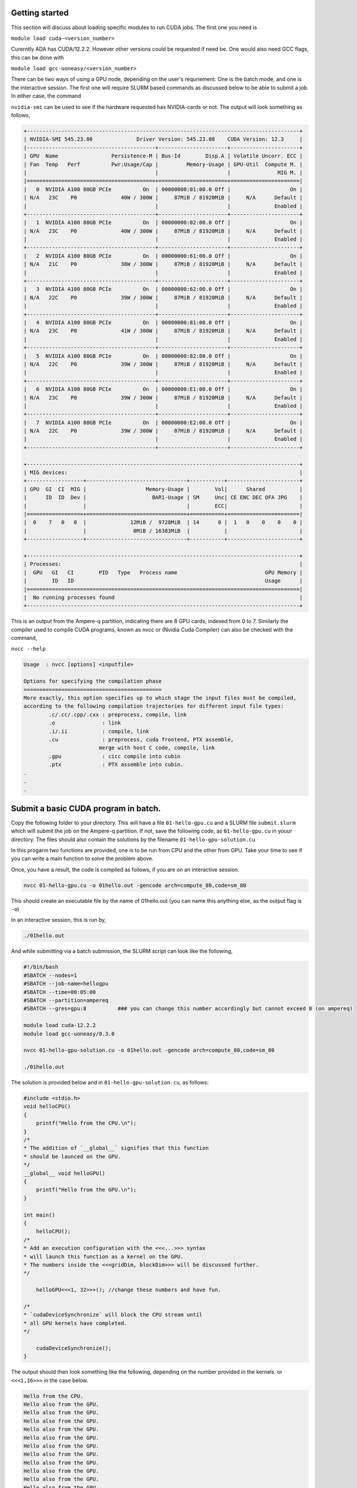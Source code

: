 Getting started
===============

This section will discuss about loading specific modules to run CUDA jobs. 
The first one you need is 

``module load cuda-<version_number>``

Curerntly ADA has CUDA/12.2.2. However other versions could be requested if need be.
One would also need GCC flags, this can be done with 

``module load gcc-uoneasy/<version_number>``

There can be two ways of using a GPU node, depending on the user's requriement. One is the batch mode, and one is the interactive session. 
The first one will require SLURM based commands as discussed below to be able to submit a job. In either case, the command 

``nvidia-smi`` can be used to see if the hardware requested has NVIDIA-cards or not. The output will look something as follows, 

.. code-block:: bash

    +---------------------------------------------------------------------------------------+
    | NVIDIA-SMI 545.23.08              Driver Version: 545.23.08    CUDA Version: 12.3     |
    |-----------------------------------------+----------------------+----------------------+
    | GPU  Name                 Persistence-M | Bus-Id        Disp.A | Volatile Uncorr. ECC |
    | Fan  Temp   Perf          Pwr:Usage/Cap |         Memory-Usage | GPU-Util  Compute M. |
    |                                         |                      |               MIG M. |
    |=========================================+======================+======================|
    |   0  NVIDIA A100 80GB PCIe          On  | 00000000:01:00.0 Off |                   On |
    | N/A   23C    P0              40W / 300W |     87MiB / 81920MiB |     N/A      Default |
    |                                         |                      |              Enabled |
    +-----------------------------------------+----------------------+----------------------+
    |   1  NVIDIA A100 80GB PCIe          On  | 00000000:02:00.0 Off |                   On |
    | N/A   23C    P0              40W / 300W |     87MiB / 81920MiB |     N/A      Default |
    |                                         |                      |              Enabled |
    +-----------------------------------------+----------------------+----------------------+
    |   2  NVIDIA A100 80GB PCIe          On  | 00000000:61:00.0 Off |                   On |
    | N/A   21C    P0              38W / 300W |     87MiB / 81920MiB |     N/A      Default |
    |                                         |                      |              Enabled |
    +-----------------------------------------+----------------------+----------------------+
    |   3  NVIDIA A100 80GB PCIe          On  | 00000000:62:00.0 Off |                   On |
    | N/A   22C    P0              39W / 300W |     87MiB / 81920MiB |     N/A      Default |
    |                                         |                      |              Enabled |
    +-----------------------------------------+----------------------+----------------------+
    |   4  NVIDIA A100 80GB PCIe          On  | 00000000:81:00.0 Off |                   On |
    | N/A   23C    P0              41W / 300W |     87MiB / 81920MiB |     N/A      Default |
    |                                         |                      |              Enabled |
    +-----------------------------------------+----------------------+----------------------+
    |   5  NVIDIA A100 80GB PCIe          On  | 00000000:82:00.0 Off |                   On |
    | N/A   22C    P0              39W / 300W |     87MiB / 81920MiB |     N/A      Default |
    |                                         |                      |              Enabled |
    +-----------------------------------------+----------------------+----------------------+
    |   6  NVIDIA A100 80GB PCIe          On  | 00000000:E1:00.0 Off |                   On |
    | N/A   23C    P0              39W / 300W |     87MiB / 81920MiB |     N/A      Default |
    |                                         |                      |              Enabled |
    +-----------------------------------------+----------------------+----------------------+
    |   7  NVIDIA A100 80GB PCIe          On  | 00000000:E2:00.0 Off |                   On |
    | N/A   22C    P0              39W / 300W |     87MiB / 81920MiB |     N/A      Default |
    |                                         |                      |              Enabled |
    +-----------------------------------------+----------------------+----------------------+

    +---------------------------------------------------------------------------------------+
    | MIG devices:                                                                          |
    +------------------+--------------------------------+-----------+-----------------------+
    | GPU  GI  CI  MIG |                   Memory-Usage |        Vol|      Shared           |
    |      ID  ID  Dev |                     BAR1-Usage | SM     Unc| CE ENC DEC OFA JPG    |
    |                  |                                |        ECC|                       |
    |==================+================================+===========+=======================|
    |  0    7   0   0  |              12MiB /  9728MiB  | 14      0 |  1   0    0    0    0 |
    |                  |               0MiB / 16383MiB  |           |                       |
    +------------------+--------------------------------+-----------+-----------------------+

    +---------------------------------------------------------------------------------------+
    | Processes:                                                                            |
    |  GPU   GI   CI        PID   Type   Process name                            GPU Memory |
    |        ID   ID                                                             Usage      |
    |=======================================================================================|
    |  No running processes found                                                           |
    +---------------------------------------------------------------------------------------+


This is an output from the Ampere-q partition, indicating there are 8 GPU cards, indexed from 0 to 7. Similarly the compiler used to compile CUDA programs, known as nvcc or (Nvidia Cuda Compiler) can also be checked with the command, 

``nvcc --help``

.. code-block:: bash

    Usage  : nvcc [options] <inputfile>

    Options for specifying the compilation phase
    ============================================
    More exactly, this option specifies up to which stage the input files must be compiled,
    according to the following compilation trajectories for different input file types:
            .c/.cc/.cpp/.cxx : preprocess, compile, link
            .o               : link
            .i/.ii           : compile, link
            .cu              : preprocess, cuda frontend, PTX assemble,
                            merge with host C code, compile, link
            .gpu             : cicc compile into cubin
            .ptx             : PTX assemble into cubin.
    .
    .
    .

Submit a basic CUDA program in batch. 
=====================================

Copy the following folder to your directory. This will have a file ``01-hello-gpu.cu`` and a SLURM file ``submit.slurm`` which will submit the job on the Ampere-q partition. If not, save the following code, as ``01-hello-gpu.cu`` in youur directory. 
The files should also contain the solutions by the filename ``01-hello-gpu-solution.cu``

.. code-block:: CUDA
    :caption: Very first CUDA exercise

    #include <stdio.h>

    void helloCPU()
    {
    printf("Hello from the CPU.\n");
    }

    /*
    * Refactor the `helloGPU` definition to be a kernel
    * that can be launched on the GPU. Update its message
    * to read "Hello from the GPU!"
    */

    void helloGPU()
    {
    printf("Hello also from the GPU.\n");
    }

    int main()
    {

    /*
    * Refactor this call to `helloGPU` so that it launches
    * as a kernel on the GPU.
    */

    /*
    * Add code below to synchronize on the completion of the
    * `helloGPU` kernel completion before continuing the CPU
    * thread.
    */
    }


In this progarm two functions are provided, one is to be run from CPU and the other from GPU. Take your time to see if you can write a main function to solve the problem above. 

Once, you have a result, the code is compiled as follows, if you are on an interactive session. 

.. code-block:: bash

    nvcc 01-hello-gpu.cu -o 01hello.out -gencode arch=compute_80,code=sm_80

This should create an executable file by the name of 01hello.out (you can name this anything else, as the output flag is ``-o``)

In an interactive session, this is run by, 

.. code-block:: bash

    ./01hello.out

And while submitting via a batch submission, the SLURM script can look like the following, 

.. code-block:: bash

    #!/bin/bash
    #SBATCH --nodes=1
    #SBATCH --job-name=hellogpu
    #SBATCH --time=00:05:00
    #SBATCH --partition=ampereq
    #SBATCH --gres=gpu:8          ### you can change this number accordingly but cannot exceed 8 (on ampereq)

    module load cuda-12.2.2
    module load gcc-uoneasy/8.3.0

    nvcc 01-hello-gpu-solution.cu -o 01hello.out -gencode arch=compute_80,code=sm_80

    ./01hello.out


The solution is provided below and in ``01-hello-gpu-solution.cu``, as follows:

.. code-block:: cpp

    #include <stdio.h>
    void helloCPU()
    {
        printf("Hello from the CPU.\n");
    }
    /*
    * The addition of `__global__` signifies that this function
    * should be launced on the GPU.
    */
    __global__ void helloGPU()
    {
        printf("Hello from the GPU.\n");
    }

    int main()
    {
        helloCPU();
    /*
    * Add an execution configuration with the <<<...>>> syntax
    * will launch this function as a kernel on the GPU.
    * The numbers inside the <<<gridDim, blockDim>>> will be discussed further.
    */

        helloGPU<<<1, 32>>>(); //change these numbers and have fun.

    /*
    * `cudaDeviceSynchronize` will block the CPU stream until
    * all GPU kernels have completed.
    */

        cudaDeviceSynchronize();
    }



The output should then look something like the following, depending on the number provided in the kernels. or ``<<<1,16>>>`` in the case below. 

.. code-block:: cpp

    Hello from the CPU.
    Hello also from the GPU.
    Hello also from the GPU.
    Hello also from the GPU.
    Hello also from the GPU.
    Hello also from the GPU.
    Hello also from the GPU.
    Hello also from the GPU.
    Hello also from the GPU.
    Hello also from the GPU.
    Hello also from the GPU.
    Hello also from the GPU.
    Hello also from the GPU.
    Hello also from the GPU.
    Hello also from the GPU.
    Hello also from the GPU.
    Hello also from the GPU.



Congratulations on having run the first CUDA code. 


